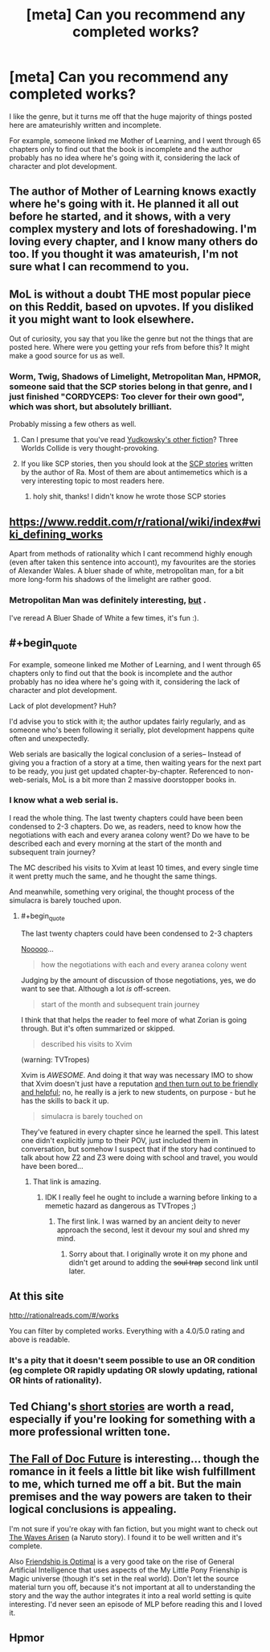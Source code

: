 #+TITLE: [meta] Can you recommend any completed works?

* [meta] Can you recommend any completed works?
:PROPERTIES:
:Score: 1
:DateUnix: 1487167594.0
:END:
I like the genre, but it turns me off that the huge majority of things posted here are amateurishly written and incomplete.

For example, someone linked me Mother of Learning, and I went through 65 chapters only to find out that the book is incomplete and the author probably has no idea where he's going with it, considering the lack of character and plot development.


** The author of Mother of Learning knows exactly where he's going with it. He planned it all out before he started, and it shows, with a very complex mystery and lots of foreshadowing. I'm loving every chapter, and I know many others do too. If you thought it was amateurish, I'm not sure what I can recommend to you.
:PROPERTIES:
:Author: thrawnca
:Score: 37
:DateUnix: 1487187322.0
:END:


** MoL is without a doubt THE most popular piece on this Reddit, based on upvotes. If you disliked it you might want to look elsewhere.

Out of curiosity, you say that you like the genre but not the things that are posted here. Where were you getting your refs from before this? It might make a good source for us as well.
:PROPERTIES:
:Author: eaglejarl
:Score: 18
:DateUnix: 1487194286.0
:END:

*** Worm, Twig, Shadows of Limelight, Metropolitan Man, HPMOR, someone said that the SCP stories belong in that genre, and I just finished "CORDYCEPS: Too clever for their own good", which was short, but absolutely brilliant.

Probably missing a few others as well.
:PROPERTIES:
:Score: 6
:DateUnix: 1487196011.0
:END:

**** Can I presume that you've read [[http://yudkowsky.net/other/fiction/][Yudkowsky's other fiction]]? Three Worlds Collide is very thought-provoking.
:PROPERTIES:
:Author: thrawnca
:Score: 4
:DateUnix: 1487197000.0
:END:


**** If you like SCP stories, then you should look at the [[http://www.scp-wiki.net/qntm-s-author-page][SCP stories]] written by the author of Ra. Most of them are about antimemetics which is a very interesting topic to most readers here.
:PROPERTIES:
:Author: xamueljones
:Score: 3
:DateUnix: 1487295526.0
:END:

***** holy shit, thanks! I didn't know he wrote those SCP stories
:PROPERTIES:
:Score: 2
:DateUnix: 1487329949.0
:END:


** [[https://www.reddit.com/r/rational/wiki/index#wiki_defining_works]]

Apart from methods of rationality which I cant recommend highly enough (even after taken this sentence into account), my favourites are the stories of Alexander Wales. A bluer shade of white, metropolitan man, for a bit more long-form his shadows of the limelight are rather good.
:PROPERTIES:
:Author: SvalbardCaretaker
:Score: 9
:DateUnix: 1487169733.0
:END:

*** Metropolitan Man was definitely interesting, [[#s][but]] .

I've reread A Bluer Shade of White a few times, it's fun :).
:PROPERTIES:
:Author: thrawnca
:Score: 1
:DateUnix: 1487207575.0
:END:


** #+begin_quote
  For example, someone linked me Mother of Learning, and I went through 65 chapters only to find out that the book is incomplete and the author probably has no idea where he's going with it, considering the lack of character and plot development.
#+end_quote

Lack of plot development? Huh?

I'd advise you to stick with it; the author updates fairly regularly, and as someone who's been following it serially, plot development happens quite often and unexpectedly.

Web serials are basically the logical conclusion of a series-- Instead of giving you a fraction of a story at a time, then waiting years for the next part to be ready, you just get updated chapter-by-chapter. Referenced to non-web-serials, MoL is a bit more than 2 massive doorstopper books in.
:PROPERTIES:
:Author: GaBeRockKing
:Score: 10
:DateUnix: 1487171812.0
:END:

*** I know what a web serial is.

I read the whole thing. The last twenty chapters could have been been condensed to 2-3 chapters. Do we, as readers, need to know how the negotiations with each and every aranea colony went? Do we have to be described each and every morning at the start of the month and subsequent train journey?

The MC described his visits to Xvim at least 10 times, and every single time it went pretty much the same, and he thought the same things.

And meanwhile, something very original, the thought process of the simulacra is barely touched upon.
:PROPERTIES:
:Score: -10
:DateUnix: 1487174919.0
:END:

**** #+begin_quote
  The last twenty chapters could have been condensed to 2-3 chapters
#+end_quote

[[http://trillian.mit.edu/%7Ejc/humor/Music_OrchestralEfficiency.html][Nooooo]]...

#+begin_quote
  how the negotiations with each and every aranea colony went
#+end_quote

Judging by the amount of discussion of those negotiations, yes, we do want to see that. Although a lot /is/ off-screen.

#+begin_quote
  start of the month and subsequent train journey
#+end_quote

I think that that helps the reader to feel more of what Zorian is going through. But it's often summarized or skipped.

#+begin_quote
  described his visits to Xvim
#+end_quote

(warning: TVTropes)

Xvim is /AWESOME/. And doing it that way was necessary IMO to show that Xvim doesn't just have a reputation [[http://tvtropes.org/pmwiki/pmwiki.php/Main/InformedFlaw][and then turn out to be friendly and helpful]]; no, he really is a jerk to new students, on purpose - but he has the skills to back it up.

#+begin_quote
  simulacra is barely touched on
#+end_quote

They've featured in every chapter since he learned the spell. This latest one didn't explicitly jump to their POV, just included them in conversation, but somehow I suspect that if the story had continued to talk about how Z2 and Z3 were doing with school and travel, you would have been bored...
:PROPERTIES:
:Author: thrawnca
:Score: 18
:DateUnix: 1487188282.0
:END:

***** That link is amazing.
:PROPERTIES:
:Author: Frommerman
:Score: 4
:DateUnix: 1487191369.0
:END:

****** IDK I really feel he ought to include a warning before linking to a memetic hazard as dangerous as TVTropes ;)
:PROPERTIES:
:Author: vakusdrake
:Score: 5
:DateUnix: 1487204428.0
:END:

******* The first link. I was warned by an ancient deity to never approach the second, lest it devour my soul and shred my mind.
:PROPERTIES:
:Author: Frommerman
:Score: 5
:DateUnix: 1487204883.0
:END:

******** Sorry about that. I originally wrote it on my phone and didn't get around to adding the +soul trap+ second link until later.
:PROPERTIES:
:Author: thrawnca
:Score: 2
:DateUnix: 1487207189.0
:END:


** At this site

[[http://rationalreads.com/#/works]]

You can filter by completed works. Everything with a 4.0/5.0 rating and above is readable.
:PROPERTIES:
:Author: pixelz
:Score: 7
:DateUnix: 1487201899.0
:END:

*** It's a pity that it doesn't seem possible to use an OR condition (eg complete OR rapidly updating OR slowly updating, rational OR hints of rationality).
:PROPERTIES:
:Author: thrawnca
:Score: 2
:DateUnix: 1487209582.0
:END:


** Ted Chiang's [[https://www.amazon.com/Stories-Your-Life-Others-Chiang/dp/1931520720/][short stories]] are worth a read, especially if you're looking for something with a more professional written tone.
:PROPERTIES:
:Author: cellsminions
:Score: 6
:DateUnix: 1487200856.0
:END:


** [[http://docfuture.tumblr.com/post/82363551272/fall-of-doc-future-contents][The Fall of Doc Future]] is interesting... though the romance in it feels a little bit like wish fulfillment to me, which turned me off a bit. But the main premises and the way powers are taken to their logical conclusions is appealing.

I'm not sure if you're okay with fan fiction, but you might want to check out [[https://wertifloke.wordpress.com/2015/01/25/chapter-1/][The Waves Arisen]] (a Naruto story). I found it to be well written and it's complete.

Also [[http://www.fimfiction.net/story/62074/friendship-is-optimal][Friendship is Optimal]] is a very good take on the rise of General Artificial Intelligence that uses aspects of the My Little Pony Frienship is Magic universe (though it's set in the real world). Don't let the source material turn you off, because it's not important at all to understanding the story and the way the author integrates it into a real world setting is quite interesting. I'd never seen an episode of MLP before reading this and I loved it.
:PROPERTIES:
:Author: Fresh_C
:Score: 3
:DateUnix: 1487275814.0
:END:


** Hpmor
:PROPERTIES:
:Author: technoninja1
:Score: 0
:DateUnix: 1487176185.0
:END:
